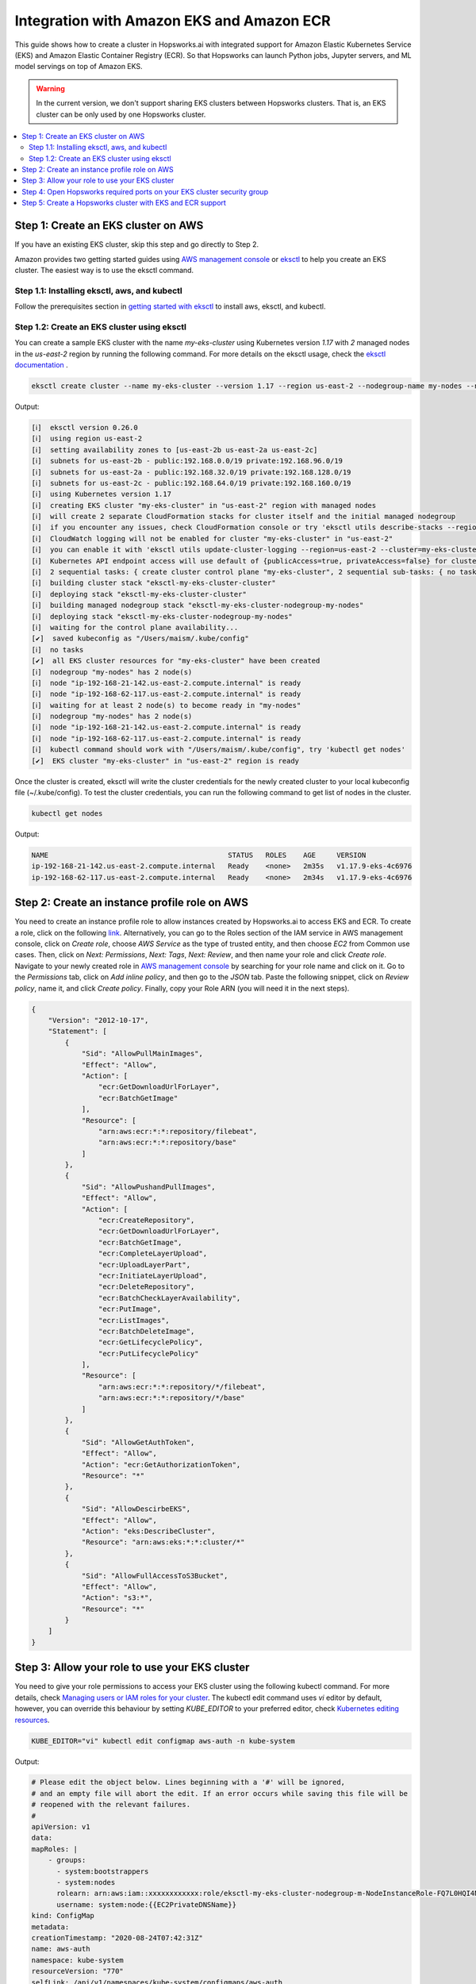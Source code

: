 Integration with Amazon EKS and Amazon ECR
==========================================

This guide shows how to create a cluster in Hopsworks.ai with integrated support for Amazon Elastic Kubernetes Service (EKS) and Amazon Elastic Container Registry (ECR). So that Hopsworks can launch Python jobs, Jupyter servers, and ML model servings on top of Amazon EKS.

.. warning:: 
    In the current version, we don't support sharing EKS clusters between Hopsworks clusters. That is, an EKS cluster can be only used by one Hopsworks cluster.

.. contents:: :local:

Step 1: Create an EKS cluster on AWS 
------------------------------------
If you have an existing EKS cluster, skip this step and go directly to Step 2. 

Amazon provides two getting started guides using `AWS management console <https://docs.aws.amazon.com/eks/latest/userguide/getting-started-console.html>`_ or `eksctl <https://docs.aws.amazon.com/eks/latest/userguide/getting-started-eksctl.html>`_ to help you create an EKS cluster.
The easiest way is to use the eksctl command. 

Step 1.1: Installing eksctl, aws, and kubectl
~~~~~~~~~~~~~~~~~~~~~~~~~~~~~~~~~~~~~~~~~~~~~
Follow the prerequisites section in `getting started with eksctl <https://docs.aws.amazon.com/eks/latest/userguide/getting-started-eksctl.html>`_ to install aws, eksctl, and kubectl.

Step 1.2: Create an EKS cluster using eksctl 
~~~~~~~~~~~~~~~~~~~~~~~~~~~~~~~~~~~~~~~~~~~~~
You can create a sample EKS cluster with the name *my-eks-cluster* using Kubernetes version *1.17* with *2* managed nodes in the *us-east-2* region by running the following command. For more details on the eksctl usage, check the `eksctl documentation <https://eksctl.io/usage/creating-and-managing-clusters/>`_ .

.. code-block:: bash

    eksctl create cluster --name my-eks-cluster --version 1.17 --region us-east-2 --nodegroup-name my-nodes --nodes 2 --managed

Output:

.. code-block:: 

    [ℹ]  eksctl version 0.26.0
    [ℹ]  using region us-east-2
    [ℹ]  setting availability zones to [us-east-2b us-east-2a us-east-2c]
    [ℹ]  subnets for us-east-2b - public:192.168.0.0/19 private:192.168.96.0/19
    [ℹ]  subnets for us-east-2a - public:192.168.32.0/19 private:192.168.128.0/19
    [ℹ]  subnets for us-east-2c - public:192.168.64.0/19 private:192.168.160.0/19
    [ℹ]  using Kubernetes version 1.17
    [ℹ]  creating EKS cluster "my-eks-cluster" in "us-east-2" region with managed nodes
    [ℹ]  will create 2 separate CloudFormation stacks for cluster itself and the initial managed nodegroup
    [ℹ]  if you encounter any issues, check CloudFormation console or try 'eksctl utils describe-stacks --region=us-east-2 --cluster=my-eks-cluster'
    [ℹ]  CloudWatch logging will not be enabled for cluster "my-eks-cluster" in "us-east-2"
    [ℹ]  you can enable it with 'eksctl utils update-cluster-logging --region=us-east-2 --cluster=my-eks-cluster'
    [ℹ]  Kubernetes API endpoint access will use default of {publicAccess=true, privateAccess=false} for cluster "my-eks-cluster" in "us-east-2"
    [ℹ]  2 sequential tasks: { create cluster control plane "my-eks-cluster", 2 sequential sub-tasks: { no tasks, create managed nodegroup "my-nodes" } }
    [ℹ]  building cluster stack "eksctl-my-eks-cluster-cluster"
    [ℹ]  deploying stack "eksctl-my-eks-cluster-cluster"
    [ℹ]  building managed nodegroup stack "eksctl-my-eks-cluster-nodegroup-my-nodes"
    [ℹ]  deploying stack "eksctl-my-eks-cluster-nodegroup-my-nodes"
    [ℹ]  waiting for the control plane availability...
    [✔]  saved kubeconfig as "/Users/maism/.kube/config"
    [ℹ]  no tasks
    [✔]  all EKS cluster resources for "my-eks-cluster" have been created
    [ℹ]  nodegroup "my-nodes" has 2 node(s)
    [ℹ]  node "ip-192-168-21-142.us-east-2.compute.internal" is ready
    [ℹ]  node "ip-192-168-62-117.us-east-2.compute.internal" is ready
    [ℹ]  waiting for at least 2 node(s) to become ready in "my-nodes"
    [ℹ]  nodegroup "my-nodes" has 2 node(s)
    [ℹ]  node "ip-192-168-21-142.us-east-2.compute.internal" is ready
    [ℹ]  node "ip-192-168-62-117.us-east-2.compute.internal" is ready
    [ℹ]  kubectl command should work with "/Users/maism/.kube/config", try 'kubectl get nodes'
    [✔]  EKS cluster "my-eks-cluster" in "us-east-2" region is ready

Once the cluster is created, eksctl will write the cluster credentials for the newly created cluster to your local kubeconfig file (~/.kube/config).
To test the cluster credentials, you can run the following command to get list of nodes in the cluster. 

.. code-block:: bash 
    
    kubectl get nodes 

Output:

.. code-block:: bash 

    NAME                                           STATUS   ROLES    AGE     VERSION
    ip-192-168-21-142.us-east-2.compute.internal   Ready    <none>   2m35s   v1.17.9-eks-4c6976
    ip-192-168-62-117.us-east-2.compute.internal   Ready    <none>   2m34s   v1.17.9-eks-4c6976

Step 2: Create an instance profile role on AWS
----------------------------------------------
You need to create an instance profile role to allow instances created by Hopsworks.ai to access EKS and ECR.
To create a role, click on the following `link <https://console.aws.amazon.com/iam/home#/roles$new?step=type&roleType=aws&selectedService=EC2&selectedUseCase=EC2>`_. Alternatively, you can go to the Roles section of the IAM service in AWS management console, click on *Create role*, choose *AWS Service* as the type of trusted entity, and then choose *EC2* from Common use cases. Then, click on *Next: Permissions*, *Next: Tags*, *Next: Review*, and then name your role and click *Create role*.
Navigate to your newly created role in `AWS management console <https://console.aws.amazon.com/iam/home#/roles>`_ by searching for your role name and click on it. Go to the *Permissions* tab, click on *Add inline policy*, and then go to the *JSON* tab. Paste the following snippet, click on *Review policy*, name it, and click *Create policy*. Finally, copy your Role ARN (you will need it in the next steps). 

.. code-block:: json

    {
        "Version": "2012-10-17",
        "Statement": [
            {
                "Sid": "AllowPullMainImages",
                "Effect": "Allow",
                "Action": [
                    "ecr:GetDownloadUrlForLayer",
                    "ecr:BatchGetImage"
                ],
                "Resource": [
                    "arn:aws:ecr:*:*:repository/filebeat",
                    "arn:aws:ecr:*:*:repository/base"
                ]
            },
            {
                "Sid": "AllowPushandPullImages",
                "Effect": "Allow",
                "Action": [
                    "ecr:CreateRepository",
                    "ecr:GetDownloadUrlForLayer",
                    "ecr:BatchGetImage",
                    "ecr:CompleteLayerUpload",
                    "ecr:UploadLayerPart",
                    "ecr:InitiateLayerUpload",
                    "ecr:DeleteRepository",
                    "ecr:BatchCheckLayerAvailability",
                    "ecr:PutImage",
                    "ecr:ListImages",
                    "ecr:BatchDeleteImage",
                    "ecr:GetLifecyclePolicy",
                    "ecr:PutLifecyclePolicy"
                ],
                "Resource": [
                    "arn:aws:ecr:*:*:repository/*/filebeat",
                    "arn:aws:ecr:*:*:repository/*/base"
                ]
            },
            {
                "Sid": "AllowGetAuthToken",
                "Effect": "Allow",
                "Action": "ecr:GetAuthorizationToken",
                "Resource": "*"
            },
            {
                "Sid": "AllowDescirbeEKS",
                "Effect": "Allow",
                "Action": "eks:DescribeCluster",
                "Resource": "arn:aws:eks:*:*:cluster/*"
            },
            {
                "Sid": "AllowFullAccessToS3Bucket",
                "Effect": "Allow",
                "Action": "s3:*",
                "Resource": "*"
            }
        ]
    }

Step 3: Allow your role to use your EKS cluster 
-----------------------------------------------
You need to give your role permissions to access your EKS cluster using the following kubectl command. For more details, check `Managing users or IAM roles for your cluster
<https://docs.aws.amazon.com/eks/latest/userguide/add-user-role.html>`_. The kubectl edit command uses *vi* editor by default, however, you can override this behaviour by setting *KUBE_EDITOR* to your preferred editor, check `Kubernetes editing resources <https://kubernetes.io/docs/reference/kubectl/cheatsheet/#editing-resources>`_. 

.. code-block:: bash 
    
    KUBE_EDITOR="vi" kubectl edit configmap aws-auth -n kube-system

Output:

.. code-block:: bash 

    # Please edit the object below. Lines beginning with a '#' will be ignored,
    # and an empty file will abort the edit. If an error occurs while saving this file will be
    # reopened with the relevant failures.
    #
    apiVersion: v1
    data:
    mapRoles: |
        - groups:
          - system:bootstrappers
          - system:nodes
          rolearn: arn:aws:iam::xxxxxxxxxxxx:role/eksctl-my-eks-cluster-nodegroup-m-NodeInstanceRole-FQ7L0HQI4NCC
          username: system:node:{{EC2PrivateDNSName}}
    kind: ConfigMap
    metadata:
    creationTimestamp: "2020-08-24T07:42:31Z"
    name: aws-auth
    namespace: kube-system
    resourceVersion: "770"
    selfLink: /api/v1/namespaces/kube-system/configmaps/aws-auth
    uid: c794b2d8-9f10-443d-9072-c65d0f2eb552

Follow the example below (lines 13-16) to add your role to *mapRoles* and assign *system:masters* group to your role. Make sure to replace 'YOUR ROLE RoleARN' with your role RoleARN before saving.

.. warning:: 
    You need to use the RoleARN not the instance profile ARN, also make sure to keep the same formatting as in the example below.

.. code-block:: bash 
    :linenos:
    :emphasize-lines: 13,14,15,16

    # Please edit the object below. Lines beginning with a '#' will be ignored,
    # and an empty file will abort the edit. If an error occurs while saving this file will be
    # reopened with the relevant failures.
    #
    apiVersion: v1
    data:
    mapRoles: |
        - groups:
          - system:bootstrappers
          - system:nodes
          rolearn: arn:aws:iam::xxxxxxxxxxxx:role/eksctl-my-eks-cluster-nodegroup-m-NodeInstanceRole-FQ7L0HQI4NCC
          username: system:node:{{EC2PrivateDNSName}}
        - groups:
          - system:masters
          rolearn: <YOUR ROLE RoleARN>
          username: hopsworks
    kind: ConfigMap
    metadata:
    creationTimestamp: "2020-08-24T07:42:31Z"
    name: aws-auth
    namespace: kube-system
    resourceVersion: "770"
    selfLink: /api/v1/namespaces/kube-system/configmaps/aws-auth
    uid: c794b2d8-9f10-443d-9072-c65d0f2eb552

Once you are done with editing the configmap, save the updated config map.

.. code-block:: bash

    configmap/aws-auth edited

Step 4: Open Hopsworks required ports on your EKS cluster security group 
------------------------------------------------------------------------
You need to open the HTTP (80) and HTTPS (443) ports on the security group of your EKS cluster.
First, you need to get the name of the security group of your EKS cluster by using the following eksctl command. Notice that you need to change the cluster name according to your setup in Step 1 or if you have an existing cluster.

.. code-block:: bash
    
    eksctl utils describe-stacks --region=us-east-2 --cluster=my-eks-cluster | grep 'OutputKey: "ClusterSecurityGroupId"' -a1

Check the output for *OutputValue*, that will be the id of your EKS security group.

.. code-block:: bash

    ExportName: "eksctl-my-eks-cluster-cluster::ClusterSecurityGroupId",
    OutputKey: "ClusterSecurityGroupId",
    OutputValue: "YOUR_EKS_SECURITY_GROUP_ID"

Once you get the security group id (YOUR_EKS_SECURITY_GROUP_ID), you need to proceed to the AWS management console by clicking on `security groups <https://us-east-2.console.aws.amazon.com/ec2/v2/home?region=us-east-2#SecurityGroups:>`_. Filter security groups using the *Security Group ID* and then paste your EKS security group id. Click on the *inbound rules* tab, then click on the *Edit inbound rules*, now you should arrive at the following screen.

.. _sg-edit-inbound-rules.png: ../../../_images/eks-sg-edit-inbound-rules.png
.. figure:: ../../../imgs/hopsworksai/eks-sg-edit-inbound-rules.png
    :alt: Edit inbound rules
    :target: `sg-edit-inbound-rules.png`_
    :align: center
    :figclass: align-center

Add two rules for HTTP and HTTPS as follows:

.. _sg-hopsworks-inbound-rules.png: ../../../_images/eks-sg-hopsworks-inbound-rules.png
.. figure:: ../../../imgs/hopsworksai/eks-sg-hopsworks-inbound-rules.png
    :alt: Edit inbound rules
    :target: `sg-hopsworks-inbound-rules.png`_
    :align: center
    :figclass: align-center

Click *Save rules* to save the updated rules to the security group.

Step 5: Create a Hopsworks cluster with EKS and ECR support
-----------------------------------------------------------

In Hopsworks.ai, select *Create cluster*. Choose the region of your EKS cluster, then click Next:

.. _eks-hopsworks-create-cluster.png: ../../../_images/eks-hopsworks-create-cluster.png
.. figure:: ../../../imgs/hopsworksai/eks-hopsworks-create-cluster.png
    :alt: Create Hopsworks cluster
    :target: `eks-hopsworks-create-cluster.png`_
    :align: center
    :figclass: align-center

Choose your preferred SSH key to use with the cluster, then click Next:

.. _eks-hopsworks-create-cluster-0.png: ../../../_images/eks-hopsworks-create-cluster-0.png
.. figure:: ../../../imgs/hopsworksai/eks-hopsworks-create-cluster-0.png
    :alt: Create Hopsworks cluster
    :target: `eks-hopsworks-create-cluster-1.png`_
    :align: center
    :figclass: align-center

Choose Enabled to enable the use Amazon EKS and ECR:

.. _eks-hopsworks-create-cluster-1.png: ../../../_images/eks-hopsworks-create-cluster-1.png
.. figure:: ../../../imgs/hopsworksai/eks-hopsworks-create-cluster-1.png
    :alt: Create Hopsworks cluster
    :target: `eks-hopsworks-create-cluster-1.png`_
    :align: center
    :figclass: align-center

Add your EKS cluster name and update your AWS account id if you want to use another account for ECR, then click Next:

.. _eks-hopsworks-create-cluster-2.png: ../../../_images/eks-hopsworks-create-cluster-2.png
.. figure:: ../../../imgs/hopsworksai/eks-hopsworks-create-cluster-2.png
    :alt: Create Hopsworks cluster
    :target: `eks-hopsworks-create-cluster-2.png`_
    :align: center
    :figclass: align-center

Choose the instance profile role that you have created in Step 2, then click Next:

.. _eks-hopsworks-create-cluster-3.png: ../../../_images/eks-hopsworks-create-cluster-3.png
.. figure:: ../../../imgs/hopsworksai/eks-hopsworks-create-cluster-3.png
    :alt: Create Hopsworks cluster
    :target: `eks-hopsworks-create-cluster-3.png`_
    :align: center
    :figclass: align-center


Choose the VPC of your EKS cluster, then click Next:

.. _eks-hopsworks-create-cluster-4.png: ../../../_images/eks-hopsworks-create-cluster-4.png
.. figure:: ../../../imgs/hopsworksai/eks-hopsworks-create-cluster-4.png
    :alt: Create Hopsworks cluster
    :target: `eks-hopsworks-create-cluster-4.png`_
    :align: center
    :figclass: align-center

Choose any of the subnets in the VPC, then click Next:

.. _eks-hopsworks-create-cluster-5.png: ../../../_images/eks-hopsworks-create-cluster-5.png
.. figure:: ../../../imgs/hopsworksai/eks-hopsworks-create-cluster-5.png
    :alt: Create Hopsworks cluster
    :target: `eks-hopsworks-create-cluster-5.png`_
    :align: center
    :figclass: align-center


Choose the security group that you have updated in Step 4, then click Next:

.. note:: 
    Select the Security Group in the form of eks-cluster-sg-YOUR-CLUSTER-NAME-* and NOT the ones for ControlPlaneSecurity or ClusterSharedNode.

.. _eks-hopsworks-create-cluster-6.png: ../../../_images/eks-hopsworks-create-cluster-6.png
.. figure:: ../../../imgs/hopsworksai/eks-hopsworks-create-cluster-6.png
    :alt: Create Hopsworks cluster
    :target: `eks-hopsworks-create-cluster-6.png`_
    :align: center
    :figclass: align-center

Click Review and create, then Create. Once the cluster is created, Hopsworks will use EKS to launch Python jobs, Jupyter servers, and ML model servings.